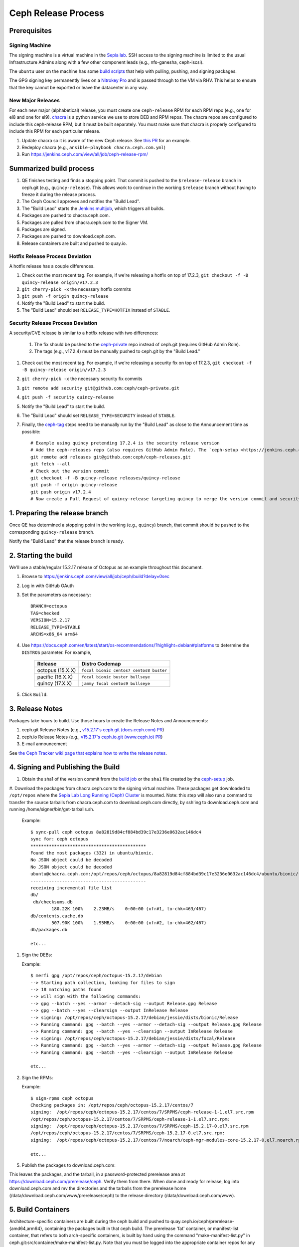 ======================
  Ceph Release Process
======================

Prerequisites
=============

Signing Machine
---------------
The signing machine is a virtual machine in the `Sepia lab
<https://wiki.sepia.ceph.com/doku.php?id=start>`_. SSH access to the signing
machine is limited to the usual Infrastructure Admins along with a few other
component leads (e.g., nfs-ganesha, ceph-iscsi).

The ``ubuntu`` user on the machine has some `build scripts <https://github.com/ceph/ceph-build/tree/main/scripts>`_ that help with pulling, pushing, and signing packages.

The GPG signing key permanently lives on a `Nitrokey Pro <https://shop.nitrokey.com/shop/product/nkpr2-nitrokey-pro-2-3>`_ and is passed through to the VM via RHV. This helps to ensure that the key cannot be exported or leave the datacenter in any way.

New Major Releases
------------------
For each new major (alphabetical) release, you must create one ``ceph-release`` RPM for each RPM repo (e.g., one for el8 and one for el9). `chacra <https://github.com/ceph/chacra>`_ is a python service we use to store DEB and RPM repos. The chacra repos are configured to include this ceph-release RPM, but it must be built separately. You must make sure that chacra is properly configured to include this RPM for each particular release.

1. Update chacra so it is aware of the new Ceph release.  See `this PR <https://github.com/ceph/chacra/pull/219>`_ for an example.
2. Redeploy chacra (e.g., ``ansible-playbook chacra.ceph.com.yml``)
3. Run https://jenkins.ceph.com/view/all/job/ceph-release-rpm/

Summarized build process
========================

1. QE finishes testing and finds a stopping point.  That commit is pushed to the ``$release-release`` branch in ceph.git (e.g., ``quincy-release``).  This allows work to continue in the working ``$release`` branch without having to freeze it during the release process.
2. The Ceph Council approves and notifies the "Build Lead".
3. The "Build Lead" starts the `Jenkins multijob <https://jenkins.ceph.com/view/all/job/ceph>`_, which triggers all builds.
4. Packages are pushed to chacra.ceph.com.
5. Packages are pulled from chacra.ceph.com to the Signer VM.
6. Packages are signed.
7. Packages are pushed to download.ceph.com.
8. Release containers are built and pushed to quay.io.

Hotfix Release Process Deviation
--------------------------------

A hotfix release has a couple differences.

1. Check out the most recent tag. For example, if we're releasing a hotfix on top of 17.2.3, ``git checkout -f -B quincy-release origin/v17.2.3``
2. ``git cherry-pick -x`` the necessary hotfix commits
3. ``git push -f origin quincy-release``
4. Notify the "Build Lead" to start the build.
5. The "Build Lead" should set ``RELEASE_TYPE=HOTFIX`` instead of ``STABLE``.

Security Release Process Deviation
----------------------------------

A security/CVE release is similar to a hotfix release with two differences:

    1. The fix should be pushed to the `ceph-private <https://github.com/ceph/ceph-private>`_ repo instead of ceph.git (requires GitHub Admin Role).
    2. The tags (e.g., v17.2.4) must be manually pushed to ceph.git by the "Build Lead."

1. Check out the most recent tag. For example, if we're releasing a security fix on top of 17.2.3, ``git checkout -f -B quincy-release origin/v17.2.3``
2. ``git cherry-pick -x`` the necessary security fix commits
3. ``git remote add security git@github.com:ceph/ceph-private.git``
4. ``git push -f security quincy-release``
5. Notify the "Build Lead" to start the build.
6. The "Build Lead" should set ``RELEASE_TYPE=SECURITY`` instead of ``STABLE``.
7. Finally, the `ceph-tag <https://github.com/ceph/ceph-build/blob/main/ansible/roles/ceph-release/tasks/push.yml>`_ steps need to be manually run by the "Build Lead" as close to the Announcement time as possible::

    # Example using quincy pretending 17.2.4 is the security release version
    # Add the ceph-releases repo (also requires GitHub Admin Role). The `ceph-setup <https://jenkins.ceph.com/job/ceph-setup>`_ job will have already created and pushed the tag to ceph-releases.git.
    git remote add releases git@github.com:ceph/ceph-releases.git
    git fetch --all
    # Check out the version commit
    git checkout -f -B quincy-release releases/quincy-release
    git push -f origin quincy-release
    git push origin v17.2.4
    # Now create a Pull Request of quincy-release targeting quincy to merge the version commit and security fixes back into the quincy branch

1. Preparing the release branch
===============================

Once QE has determined a stopping point in the working (e.g., ``quincy``) branch, that commit should be pushed to the corresponding ``quincy-release`` branch.

Notify the "Build Lead" that the release branch is ready.

2. Starting the build
=====================

We'll use a stable/regular 15.2.17 release of Octopus as an example throughout this document.

1. Browse to https://jenkins.ceph.com/view/all/job/ceph/build?delay=0sec
2. Log in with GitHub OAuth
3. Set the parameters as necessary::

    BRANCH=octopus
    TAG=checked
    VERSION=15.2.17
    RELEASE_TYPE=STABLE
    ARCHS=x86_64 arm64

4. Use https://docs.ceph.com/en/latest/start/os-recommendations/?highlight=debian#platforms to determine the ``DISTROS`` parameter.  For example,

    +-------------------+--------------------------------------------------+
    | Release           | Distro Codemap                                   |
    +===================+==================================================+
    | octopus (15.X.X)  | ``focal bionic centos7 centos8 buster``          |
    +-------------------+--------------------------------------------------+
    | pacific (16.X.X)  | ``focal bionic buster bullseye``                 |
    +-------------------+--------------------------------------------------+
    | quincy (17.X.X)   | ``jammy focal centos9 bullseye``                 |
    +-------------------+--------------------------------------------------+

5. Click ``Build``.

3. Release Notes
================

Packages take hours to build. Use those hours to create the Release Notes and Announcements:

1. ceph.git Release Notes (e.g., `v15.2.17's ceph.git (docs.ceph.com) PR <https://github.com/ceph/ceph/pull/47198>`_)
2. ceph.io Release Notes (e.g., `v15.2.17's ceph.io.git (www.ceph.io) PR <https://github.com/ceph/ceph.io/pull/427>`_)
3. E-mail announcement

See `the Ceph Tracker wiki page that explains how to write the release notes <https://tracker.ceph.com/projects/ceph-releases/wiki/HOWTO_write_the_release_notes>`_. 

4. Signing and Publishing the Build
===================================

#. Obtain the sha1 of the version commit from the `build job <https://jenkins.ceph.com/view/all/job/ceph>`_ or the ``sha1`` file created by the `ceph-setup <https://jenkins.ceph.com/job/ceph-setup/>`_ job.

#. Download the packages from chacra.ceph.com to the signing virtual machine. These packages get downloaded to ``/opt/repos`` where the `Sepia Lab Long Running (Ceph) Cluster <https://wiki.sepia.ceph.com/doku.php?id=services:longrunningcluster>`_ is mounted.  Note: this step will also run a command to transfer the
source tarballs from chacra.ceph.com to download.ceph.com directly, by
ssh'ing to download.ceph.com and running /home/signer/bin/get-tarballs.sh.

   .. prompt:: bash $

      ssh ubuntu@signer.front.sepia.ceph.com
      sync-pull ceph [pacific|quincy|etc] <sha1>
 
   Example::
    
      $ sync-pull ceph octopus 8a82819d84cf884bd39c17e3236e0632ac146dc4
      sync for: ceph octopus
      ********************************************
      Found the most packages (332) in ubuntu/bionic.
      No JSON object could be decoded
      No JSON object could be decoded
      ubuntu@chacra.ceph.com:/opt/repos/ceph/octopus/8a82819d84cf884bd39c17e3236e0632ac146dc4/ubuntu/bionic/flavors/default/* /opt/repos/ceph/octopus-15.2.17/debian/jessie/
      --------------------------------------------
      receiving incremental file list
      db/
       db/checksums.db
              180.22K 100%    2.23MB/s    0:00:00 (xfr#1, to-chk=463/467)
      db/contents.cache.db
              507.90K 100%    1.95MB/s    0:00:00 (xfr#2, to-chk=462/467)
      db/packages.db
      
      etc...

#. Sign the DEBs:

   .. prompt:: bash

      merfi gpg /opt/repos/ceph/octopus-15.2.17/debian

   Example::

      $ merfi gpg /opt/repos/ceph/octopus-15.2.17/debian
      --> Starting path collection, looking for files to sign
      --> 18 matching paths found
      --> will sign with the following commands:
      --> gpg --batch --yes --armor --detach-sig --output Release.gpg Release
      --> gpg --batch --yes --clearsign --output InRelease Release
      --> signing: /opt/repos/ceph/octopus-15.2.17/debian/jessie/dists/bionic/Release
      --> Running command: gpg --batch --yes --armor --detach-sig --output Release.gpg Release
      --> Running command: gpg --batch --yes --clearsign --output InRelease Release
      --> signing: /opt/repos/ceph/octopus-15.2.17/debian/jessie/dists/focal/Release
      --> Running command: gpg --batch --yes --armor --detach-sig --output Release.gpg Release
      --> Running command: gpg --batch --yes --clearsign --output InRelease Release
      
      etc...

#. Sign the RPMs:

   .. prompt:: bash

      sign-rpms ceph octopus

   Example::

      $ sign-rpms ceph octopus
      Checking packages in: /opt/repos/ceph/octopus-15.2.17/centos/7
      signing:  /opt/repos/ceph/octopus-15.2.17/centos/7/SRPMS/ceph-release-1-1.el7.src.rpm
      /opt/repos/ceph/octopus-15.2.17/centos/7/SRPMS/ceph-release-1-1.el7.src.rpm:
      signing:  /opt/repos/ceph/octopus-15.2.17/centos/7/SRPMS/ceph-15.2.17-0.el7.src.rpm
      /opt/repos/ceph/octopus-15.2.17/centos/7/SRPMS/ceph-15.2.17-0.el7.src.rpm:
      signing:  /opt/repos/ceph/octopus-15.2.17/centos/7/noarch/ceph-mgr-modules-core-15.2.17-0.el7.noarch.rpm
   
      etc...

5. Publish the packages to download.ceph.com:

   .. prompt:: bash $

      sync-push ceph octopus

This leaves the packages, and the tarball, in a password-protected
prerelease area at https://download.ceph.com/prerelease/ceph.  Verify them
from there.  When done and ready for release, log into download.ceph.com and
mv the directories and the tarballs from the prerelease home
(/data/download.ceph.com/www/prerelease/ceph) to the release directory
(/data/download.ceph.com/www).


5. Build Containers
===================

Architecture-specific containers are built during the ceph build and
pushed to quay.ceph.io/ceph/prerelease-{amd64,arm64}, containing the
packages built in that ceph build.  The prerelease 'fat' container,
or manifest-list container, that refers to both arch-specific containers,
is built by hand using the command "make-manifest-list.py" in
ceph.git:src/container/make-manifest-list.py.  Note that you must
be logged into the appropriate container repos for any of these
manipulations: quay.ceph.io for fetching prerelease arch-specific
containers and pushing the prerelease manifest-list container, and
quay.io for promoting the prerelease containers to released containers.

    .. prompt:: bash

       cd <ceph-checkout>/src/container
       ./make-manifest-list.py

Reasonable defaults are set for all inputs, but environment variables
can be used to override:

    * ARCH_SPECIFIC_HOST (default 'quay.ceph.io'): host of prerelease repos
    * AMD64_REPO (default 'ceph/prerelease-amd64') prerelease amd64 repo
    * ARM64_REPO (default 'ceph/prerelease-arm64') prerelease arm64 repo

(prerelease arch-specific containers will be copied from here)

    * MANIFEST_HOST (default 'quay.ceph.io') prerelease manifest-list host
    * MANIFEST_REPO (default 'ceph/prerelease') prerelease manifest-list repo

(prerelease manifest-list containers will be placed here)

Finally, when all appropriate testing/ verification is done on the
container images, you can use make-manifest-list.py to promote them to
their final release location on quay.io/ceph/ceph:

    .. prompt:: bash

       cd <ceph-checkout>/src/container
       ./make-manifest-list.py --promote

Two more environment variables can override the default destination for
promotion (the source of the prerelease container to be promoted is
as above, in MANIFEST_HOST/REPO):

    * RELEASE_MANIFEST_HOST (default 'quay.io') release host
    * RELEASE_MANIFEST_REPO (default 'ceph/ceph') release repo

6. Announce the Release
=======================

Version Commit PR
-----------------

The `ceph-tag Jenkins job <https://jenkins.ceph.com/job/ceph-tag>`_ creates a Pull Request in ceph.git that targets the release branch.

If this was a regular release (not a hotfix release or a security release), the only commit in that Pull Request should be the version commit.  For example, see `v15.2.17's version commit PR <https://github.com/ceph/ceph/pull/47520>`_. 

Request a review and then merge the Pull Request.

Announcing
----------

Publish the Release Notes on ceph.io before announcing the release by email, because the e-mail announcement references the ceph.io blog post.
